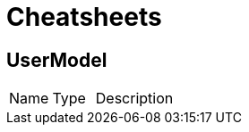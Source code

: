 = Cheatsheets

[[UserModel]]
== UserModel


[cols=">25%,^25%,50%"]
[frame="topbot"]
|===
^|Name | Type ^| Description
|===

